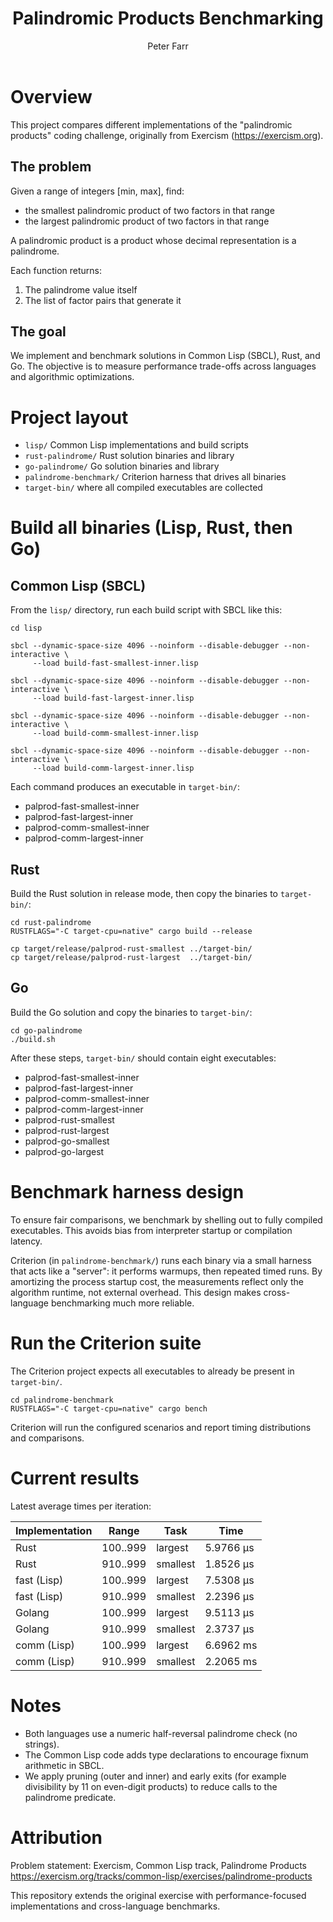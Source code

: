 #+TITLE: Palindromic Products Benchmarking
#+AUTHOR: Peter Farr

* Overview
This project compares different implementations of the "palindromic products"
coding challenge, originally from Exercism (https://exercism.org).

** The problem
Given a range of integers [min, max], find:
- the smallest palindromic product of two factors in that range
- the largest palindromic product of two factors in that range

A palindromic product is a product whose decimal representation is a palindrome.

Each function returns:
1. The palindrome value itself
2. The list of factor pairs that generate it

** The goal
We implement and benchmark solutions in Common Lisp (SBCL), Rust, and Go.
The objective is to measure performance trade-offs across languages and
algorithmic optimizations.

* Project layout
- =lisp/= Common Lisp implementations and build scripts
- =rust-palindrome/= Rust solution binaries and library
- =go-palindrome/= Go solution binaries and library
- =palindrome-benchmark/= Criterion harness that drives all binaries
- =target-bin/= where all compiled executables are collected

* Build all binaries (Lisp, Rust, then Go)

** Common Lisp (SBCL)
From the =lisp/= directory, run each build script with SBCL like this:

#+BEGIN_SRC shell
cd lisp

sbcl --dynamic-space-size 4096 --noinform --disable-debugger --non-interactive \
     --load build-fast-smallest-inner.lisp

sbcl --dynamic-space-size 4096 --noinform --disable-debugger --non-interactive \
     --load build-fast-largest-inner.lisp

sbcl --dynamic-space-size 4096 --noinform --disable-debugger --non-interactive \
     --load build-comm-smallest-inner.lisp

sbcl --dynamic-space-size 4096 --noinform --disable-debugger --non-interactive \
     --load build-comm-largest-inner.lisp
#+END_SRC

Each command produces an executable in =target-bin/=:
- palprod-fast-smallest-inner
- palprod-fast-largest-inner
- palprod-comm-smallest-inner
- palprod-comm-largest-inner

** Rust
Build the Rust solution in release mode, then copy the binaries to =target-bin/=:

#+BEGIN_SRC shell
cd rust-palindrome
RUSTFLAGS="-C target-cpu=native" cargo build --release

cp target/release/palprod-rust-smallest ../target-bin/
cp target/release/palprod-rust-largest  ../target-bin/
#+END_SRC

** Go
Build the Go solution and copy the binaries to =target-bin/=:

#+BEGIN_SRC shell
cd go-palindrome
./build.sh
#+END_SRC

After these steps, =target-bin/= should contain eight executables:
- palprod-fast-smallest-inner
- palprod-fast-largest-inner
- palprod-comm-smallest-inner
- palprod-comm-largest-inner
- palprod-rust-smallest
- palprod-rust-largest
- palprod-go-smallest
- palprod-go-largest

* Benchmark harness design

To ensure fair comparisons, we benchmark by shelling out to fully compiled
executables. This avoids bias from interpreter startup or compilation latency.

Criterion (in =palindrome-benchmark/=) runs each binary via a small harness that
acts like a "server": it performs warmups, then repeated timed runs. By
amortizing the process startup cost, the measurements reflect only the algorithm
runtime, not external overhead. This design makes cross-language benchmarking
much more reliable.

* Run the Criterion suite

The Criterion project expects all executables to already be present in =target-bin/=.

#+BEGIN_SRC shell
cd palindrome-benchmark
RUSTFLAGS="-C target-cpu=native" cargo bench
#+END_SRC

Criterion will run the configured scenarios and report timing distributions and
comparisons.

* Current results

Latest average times per iteration:

| Implementation |    Range | Task     | Time      |
|----------------+----------+----------+-----------|
| Rust           | 100..999 | largest  | 5.9766 µs |
| Rust           | 910..999 | smallest | 1.8526 µs |
| fast (Lisp)    | 100..999 | largest  | 7.5308 µs |
| fast (Lisp)    | 910..999 | smallest | 2.2396 µs |
| Golang         | 100..999 | largest  | 9.5113 µs |
| Golang         | 910..999 | smallest | 2.3737 µs |
| comm (Lisp)    | 100..999 | largest  | 6.6962 ms |
| comm (Lisp)    | 910..999 | smallest | 2.2065 ms |

* Notes
- Both languages use a numeric half-reversal palindrome check (no strings).
- The Common Lisp code adds type declarations to encourage fixnum arithmetic in SBCL.
- We apply pruning (outer and inner) and early exits (for example divisibility by 11 on even-digit products) to reduce calls to the palindrome predicate.

* Attribution
Problem statement: Exercism, Common Lisp track, Palindrome Products
https://exercism.org/tracks/common-lisp/exercises/palindrome-products

This repository extends the original exercise with performance-focused
implementations and cross-language benchmarks.

